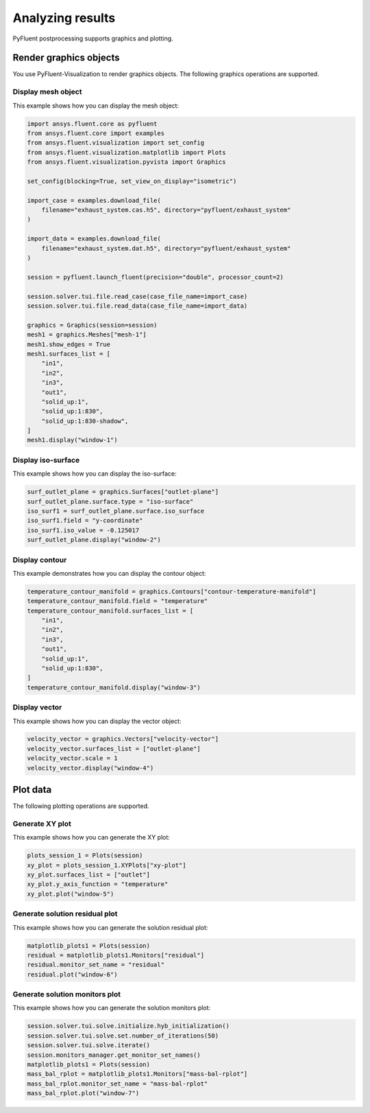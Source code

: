 Analyzing results
=================
PyFluent postprocessing supports graphics and plotting.

Render graphics objects
-----------------------
You use PyFluent-Visualization to render graphics objects.
The following graphics operations are supported.

Display mesh object
~~~~~~~~~~~~~~~~~~~
This example shows how you can display the mesh object:

.. code:: python

    import ansys.fluent.core as pyfluent
    from ansys.fluent.core import examples
    from ansys.fluent.visualization import set_config
    from ansys.fluent.visualization.matplotlib import Plots
    from ansys.fluent.visualization.pyvista import Graphics

    set_config(blocking=True, set_view_on_display="isometric")

    import_case = examples.download_file(
        filename="exhaust_system.cas.h5", directory="pyfluent/exhaust_system"
    )

    import_data = examples.download_file(
        filename="exhaust_system.dat.h5", directory="pyfluent/exhaust_system"
    )

    session = pyfluent.launch_fluent(precision="double", processor_count=2)

    session.solver.tui.file.read_case(case_file_name=import_case)
    session.solver.tui.file.read_data(case_file_name=import_data)

    graphics = Graphics(session=session)
    mesh1 = graphics.Meshes["mesh-1"]
    mesh1.show_edges = True
    mesh1.surfaces_list = [
        "in1",
        "in2",
        "in3",
        "out1",
        "solid_up:1",
        "solid_up:1:830",
        "solid_up:1:830-shadow",
    ]
    mesh1.display("window-1")

Display iso-surface
~~~~~~~~~~~~~~~~~~~
This example shows how you can display the iso-surface:

.. code:: python

    surf_outlet_plane = graphics.Surfaces["outlet-plane"]
    surf_outlet_plane.surface.type = "iso-surface"
    iso_surf1 = surf_outlet_plane.surface.iso_surface
    iso_surf1.field = "y-coordinate"
    iso_surf1.iso_value = -0.125017
    surf_outlet_plane.display("window-2")

Display contour
~~~~~~~~~~~~~~~
This example demonstrates how you can display the contour object:

.. code:: python

    temperature_contour_manifold = graphics.Contours["contour-temperature-manifold"]
    temperature_contour_manifold.field = "temperature"
    temperature_contour_manifold.surfaces_list = [
        "in1",
        "in2",
        "in3",
        "out1",
        "solid_up:1",
        "solid_up:1:830",
    ]
    temperature_contour_manifold.display("window-3")

Display vector
~~~~~~~~~~~~~~
This example shows how you can display the vector object:

.. code:: python

    velocity_vector = graphics.Vectors["velocity-vector"]
    velocity_vector.surfaces_list = ["outlet-plane"]
    velocity_vector.scale = 1
    velocity_vector.display("window-4")

Plot data
---------
The following plotting operations are supported.

Generate XY plot
~~~~~~~~~~~~~~~~
This example shows how you can generate the XY plot:

.. code:: python

    plots_session_1 = Plots(session)
    xy_plot = plots_session_1.XYPlots["xy-plot"]
    xy_plot.surfaces_list = ["outlet"]
    xy_plot.y_axis_function = "temperature"
    xy_plot.plot("window-5")

Generate solution residual plot
~~~~~~~~~~~~~~~~~~~~~~~~~~~~~~~
This example shows how you can generate the solution residual plot:

.. code:: python


    matplotlib_plots1 = Plots(session)
    residual = matplotlib_plots1.Monitors["residual"]
    residual.monitor_set_name = "residual"
    residual.plot("window-6")

Generate solution monitors plot
~~~~~~~~~~~~~~~~~~~~~~~~~~~~~~~
This example shows how you can generate the solution monitors plot:

.. code:: python

    session.solver.tui.solve.initialize.hyb_initialization()
    session.solver.tui.solve.set.number_of_iterations(50)
    session.solver.tui.solve.iterate()
    session.monitors_manager.get_monitor_set_names()
    matplotlib_plots1 = Plots(session)
    mass_bal_rplot = matplotlib_plots1.Monitors["mass-bal-rplot"]
    mass_bal_rplot.monitor_set_name = "mass-bal-rplot"
    mass_bal_rplot.plot("window-7")